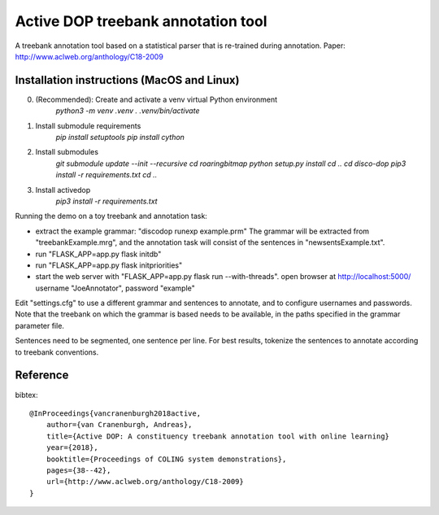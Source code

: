 Active DOP treebank annotation tool
===================================

A treebank annotation tool based on a statistical parser that is re-trained during annotation.
Paper: http://www.aclweb.org/anthology/C18-2009

.. image:: screenshot.png
   :alt: screenshot of annotation tool

Installation instructions (MacOS and Linux)
-------------------------------------------

0. (Recommended): Create and activate a venv virtual Python environment 
	`python3 -m venv .venv`
	`. .venv/bin/activate` 

1. Install submodule requirements
	`pip install setuptools`
	`pip install cython`

2. Install submodules 
	`git submodule update --init --recursive`
	`cd roaringbitmap`
	`python setup.py install`
	`cd ..`
	`cd disco-dop`
	`pip3 install -r requirements.txt`
	`cd ..`

3. Install activedop
	`pip3 install -r requirements.txt` 

Running the demo on a toy treebank and annotation task:

- extract the example grammar: "discodop runexp example.prm"
  The grammar will be extracted from "treebankExample.mrg",
  and the annotation task will consist of the sentences in "newsentsExample.txt".
- run "FLASK_APP=app.py flask initdb"
- run "FLASK_APP=app.py flask initpriorities"
- start the web server with "FLASK_APP=app.py flask run --with-threads".
  open browser at http://localhost:5000/
  username "JoeAnnotator", password "example"

Edit "settings.cfg" to use a different grammar and sentences to annotate,
and to configure usernames and passwords.
Note that the treebank on which the grammar is based needs to be available,
in the paths specified in the grammar parameter file.

Sentences need to be segmented, one sentence per line. For best results,
tokenize the sentences to annotate according to treebank conventions.


Reference
---------
bibtex::

    @InProceedings{vancranenburgh2018active,
        author={van Cranenburgh, Andreas},
        title={Active DOP: A constituency treebank annotation tool with online learning}
        year={2018},
        booktitle={Proceedings of COLING system demonstrations},
        pages={38--42},
        url={http://www.aclweb.org/anthology/C18-2009}
    }

